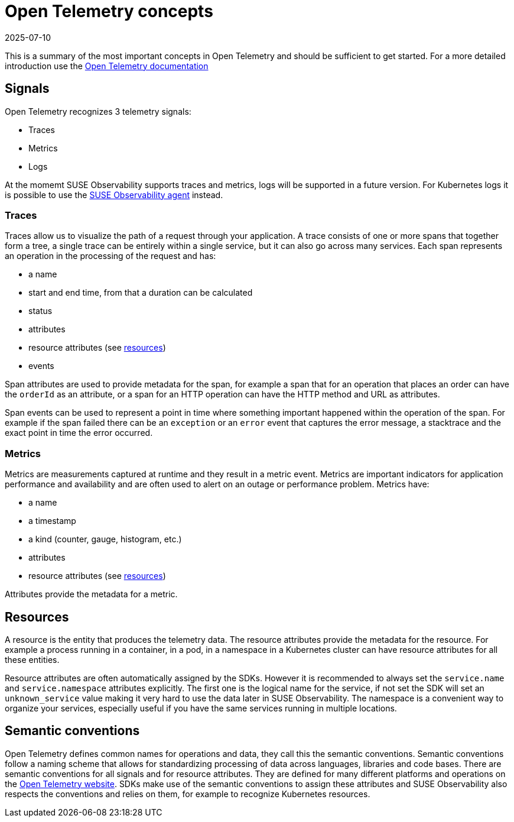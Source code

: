 = Open Telemetry concepts
:revdate: 2025-07-10
:page-revdate: {revdate}
:description: SUSE Observability

This is a summary of the most important concepts in Open Telemetry and should be sufficient to get started. For a more detailed introduction use the https://opentelemetry.io/docs/concepts/[Open Telemetry documentation]

== Signals

Open Telemetry recognizes 3 telemetry signals:

* Traces
* Metrics
* Logs

At the momemt SUSE Observability supports traces and metrics, logs will be supported in a future version. For Kubernetes logs it is possible to use the xref:/k8s-quick-start-guide.adoc[SUSE Observability agent] instead.

=== Traces

Traces allow us to visualize the path of a request through your application. A trace consists of one or more spans that together form a tree, a single trace can be entirely within a single service, but it can also go across many services. Each span represents an operation in the processing of the request and has:

* a name
* start and end time, from that a duration can be calculated
* status
* attributes
* resource attributes (see <<_resources,resources>>)
* events

Span attributes are used to provide metadata for the span, for example a span that for an operation that places an order can have the `orderId` as an attribute, or a span for an HTTP operation can have the HTTP method and URL as attributes.

Span events can be used to represent a point in time where something important happened within the operation of the span. For example if the span failed there can be an `exception` or an `error` event that captures the error message, a stacktrace and the exact point in time the error occurred.

=== Metrics

Metrics are measurements captured at runtime and they result in a metric event. Metrics are important indicators for application performance and availability and are often used to alert on an outage or performance problem. Metrics have:

* a name
* a timestamp
* a kind (counter, gauge, histogram, etc.)
* attributes
* resource attributes (see <<_resources,resources>>)

Attributes provide the metadata for a metric.

== Resources

A resource is the entity that produces the telemetry data. The resource attributes provide the metadata for the resource. For example a process running in a container, in a pod, in a namespace in a Kubernetes cluster can have resource attributes for all these entities.

Resource attributes are often automatically assigned by the SDKs. However it is recommended to always set the `service.name` and `service.namespace` attributes explicitly. The first one is the logical name for the service, if not set the SDK will set an `unknown_service` value making it very hard to use the data later in SUSE Observability. The namespace is a convenient way to organize your services, especially useful if you have the same services running in multiple locations.

== Semantic conventions

Open Telemetry defines common names for operations and data, they call this the semantic conventions. Semantic conventions follow a naming scheme that allows for standardizing processing of data across languages, libraries and code bases. There are semantic conventions for all signals and for resource attributes. They are defined for many different platforms and operations on the https://opentelemetry.io/docs/specs/semconv/attributes-registry/[Open Telemetry website]. SDKs make use of the semantic conventions to assign these attributes and SUSE Observability also respects the conventions and relies on them, for example to recognize Kubernetes resources.
